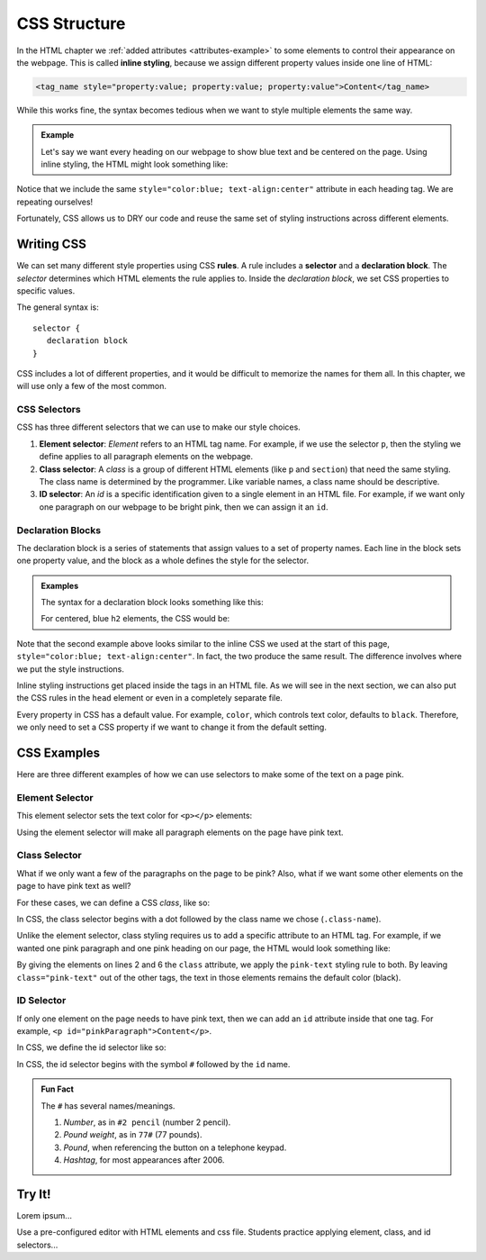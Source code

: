 CSS Structure
=============

.. index:: ! inline style

In the HTML chapter we :ref:`added attributes <attributes-example>` to some
elements to control their appearance on the webpage. This is called
**inline styling**, because we assign different property values inside one line
of HTML:

.. sourcecode:: html

   <tag_name style="property:value; property:value; property:value">Content</tag_name>

While this works fine, the syntax becomes tedious when we want to style
multiple elements the same way.

.. admonition:: Example

   Let's say we want every heading on our webpage to show blue text and be
   centered on the page. Using inline styling, the HTML might look something
   like:

   .. sourcecode:: html
      :linenos:

      <body>
         <h1 style="color:blue; text-align:center">Main Page Heading</h1>

         <h2 style="color:blue; text-align:center">Sub-heading #1</h2>
         <!-- Some content -->

         <h2 style="color:blue; text-align:center">Sub-heading #3</h2>
         <!-- More content -->
      </body>

Notice that we include the same ``style="color:blue; text-align:center"``
attribute in each heading tag. We are repeating ourselves!

Fortunately, CSS allows us to DRY our code and reuse the same set of styling
instructions across different elements.

Writing CSS
-----------

.. index:: ! rule, ! selector, ! declaration block

We can set many different style properties using CSS **rules**. A rule includes
a **selector** and a **declaration block**. The *selector* determines which
HTML elements the rule applies to. Inside the *declaration block*, we set CSS
properties to specific values.

The general syntax is:

::

   selector {
      declaration block
   }

CSS includes a lot of different properties, and it would be difficult to
memorize the names for them all. In this chapter, we will use only a few of the
most common.

CSS Selectors
^^^^^^^^^^^^^

.. index::
   single: selector; element
   single: selector; class
   single: selector; id

CSS has three different selectors that we can use to make our style choices.

#. **Element selector**: *Element* refers to an HTML tag name. For example, if
   we use the selector ``p``, then the styling we define applies to all
   paragraph elements on the webpage.
#. **Class selector**: A *class* is a group of different HTML elements (like
   ``p`` and ``section``) that need the same styling. The class name is
   determined by the programmer. Like variable names, a class name should be
   descriptive.
#. **ID selector**: An *id* is a specific identification given to a single
   element in an HTML file. For example, if we want only one paragraph on our
   webpage to be bright pink, then we can assign it an ``id``.

Declaration Blocks
^^^^^^^^^^^^^^^^^^

The declaration block is a series of statements that assign values to a set of
property names. Each line in the block sets one property value, and the block
as a whole defines the style for the selector.

.. admonition:: Examples

   The syntax for a declaration block looks something like this:

   .. sourcecode:: css
      :linenos:

      selector {
         property: value;
         property: value;
         property: value;
      }

   For centered, blue ``h2`` elements, the CSS would be:

   .. sourcecode:: css
      :linenos:

      h2 {
         color: blue;
         text-align: center;
      }

Note that the second example above looks similar to the inline CSS we used at
the start of this page, ``style="color:blue; text-align:center"``. In fact, the
two produce the same result. The difference involves where we put the style
instructions.

Inline styling instructions get placed inside the tags in an HTML file. As we
will see in the next section, we can also put the CSS rules in the ``head``
element or even in a completely separate file.

Every property in CSS has a default value. For example, ``color``, which
controls text color, defaults to ``black``. Therefore, we only need to set a
CSS property if we want to change it from the default setting.

CSS Examples
------------

Here are three different examples of how we can use selectors to make some of
the text on a page pink.

Element Selector
^^^^^^^^^^^^^^^^

This element selector sets the text color for ``<p></p>`` elements:

.. sourcecode:: css
   :linenos:

   p {
      color: pink;
   }

Using the element selector will make all paragraph elements on the page have
pink text.

.. todo:: Insert interactive editor here for a CSS Try It example.

Class Selector
^^^^^^^^^^^^^^

What if we only want a few of the paragraphs on the page to be pink? Also, what
if we want some other elements on the page to have pink text as well?

For these cases, we can define a CSS *class*, like so:

.. sourcecode:: css
   :linenos:

   .pink-text {
      color: pink;
   }

In CSS, the class selector begins with a dot followed by the class name we
chose (``.class-name``).

Unlike the element selector, class styling requires us to add a specific
attribute to an HTML tag. For example, if we wanted one pink paragraph and one
pink heading on our page, the HTML would look something like:

.. sourcecode:: html
   :linenos:

   <body>
      <h1 class="pink-text">Main Page Heading (Pink)</h1>

      <h2>Sub-heading #1 (black text)</h2>

      <p class="pink-text">Some pink words here...</p>
      <p>Some black text here...</p>
   </body>

By giving the elements on lines 2 and 6 the ``class`` attribute, we apply the
``pink-text`` styling rule to both. By leaving ``class="pink-text"`` out of the
other tags, the text in those elements remains the default color (black).

ID Selector
^^^^^^^^^^^

If only one element on the page needs to have pink text, then we can add an
``id`` attribute inside that one tag. For example,
``<p id="pinkParagraph">Content</p>``.

In CSS, we define the id selector like so:

.. sourcecode:: css
   :linenos:

   #pinkParagraph {
      color: pink;
   }

In CSS, the id selector begins with the symbol ``#`` followed by the ``id``
name.

.. admonition:: Fun Fact

   The ``#`` has several names/meanings.

   #. *Number*, as in ``#2 pencil`` (number 2 pencil).
   #. *Pound weight*, as in ``77#`` (77 pounds).
   #. *Pound*, when referencing the button on a telephone keypad.
   #. *Hashtag*, for most appearances after 2006.

Try It!
-------

Lorem ipsum...

Use a pre-configured editor with HTML elements and css file. Students practice
applying element, class, and id selectors...
